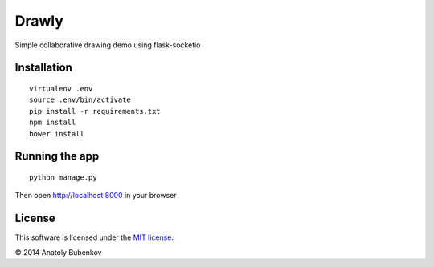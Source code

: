 Drawly
======

Simple collaborative drawing demo using flask-socketio


Installation
------------

::

    virtualenv .env
    source .env/bin/activate
    pip install -r requirements.txt
    npm install
    bower install


Running the app
---------------

::

    python manage.py


Then open http://localhost:8000 in your browser


License
-------

This software is licensed under the `MIT license <http://en.wikipedia.org/wiki/MIT_License>`_.

© 2014 Anatoly Bubenkov
